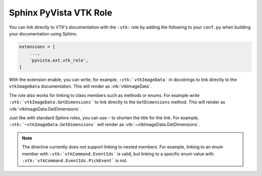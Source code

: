 .. _vtk_role_docs:

Sphinx PyVista VTK Role
=======================

You can link directly to VTK's documentation with the ``:vtk:`` role
by adding the following to your ``conf.py`` when building your
documentation using Sphinx.

.. code-block:: python

    extensions = [
        ...,
        'pyvista.ext.vtk_role',
    ]

With the extension enable, you can write, for example, ``:vtk:`vtkImageData```
in docstrings to link directly to the ``vtkImageData`` documentation. This
will render as :vtk:`vtkImageData`.

The role also works for linking to class members such as methods or enums.
For example write ``:vtk:`vtkImageData.GetDimensions``` to link directly to the
``GetDimensions`` method. This will render as :vtk:`vtkImageData.GetDimensions`.

Just like with standard Sphinx roles, you can use ``~`` to shorten the title
for the link. For example, ``:vtk:`~vtkImageData.GetDimensions``` will render
as :vtk:`~vtkImageData.GetDimensions`.

.. note::

    The directive currently does not support linking to nested members. For example,
    linking to an enum member with ``:vtk:`vtkCommand.EventIds``` is valid,
    but linking to a specific enum value with ``:vtk:`vtkCommand.EventIds.PickEvent```
    is not.
